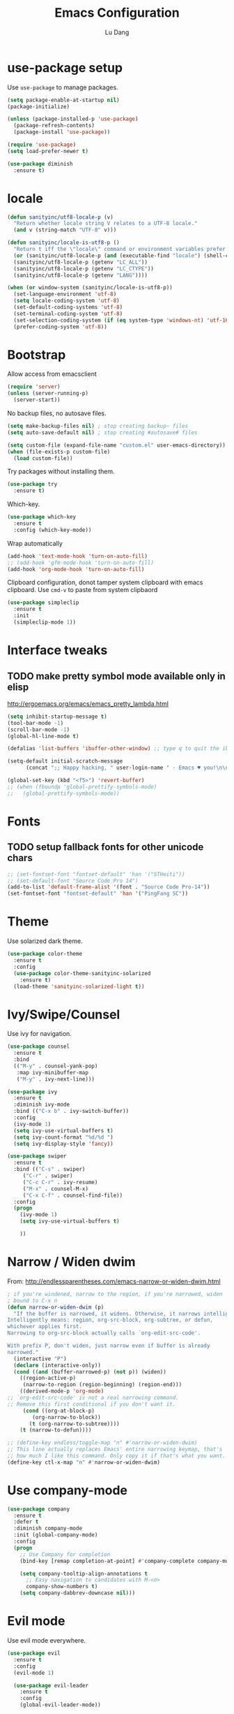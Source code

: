 #+TITLE: Emacs Configuration
#+AUTHOR: Lu Dang
#+EMAIL: eclipselu@gmail.com
#+OPTIONS: toc:nil num:nil

* use-package setup
Use =use-package= to manage packages.

#+BEGIN_SRC emacs-lisp
  (setq package-enable-at-startup nil)
  (package-initialize)

  (unless (package-installed-p 'use-package)
    (package-refresh-contents)
    (package-install 'use-package))

  (require 'use-package)
  (setq load-prefer-newer t)

  (use-package diminish
    :ensure t)
#+END_SRC

* locale
#+BEGIN_SRC emacs-lisp
  (defun sanityinc/utf8-locale-p (v)
    "Return whether locale string V relates to a UTF-8 locale."
    (and v (string-match "UTF-8" v)))

  (defun sanityinc/locale-is-utf8-p ()
    "Return t iff the \"locale\" command or environment variables prefer UTF-8."
    (or (sanityinc/utf8-locale-p (and (executable-find "locale") (shell-command-to-string "locale")))
	(sanityinc/utf8-locale-p (getenv "LC_ALL"))
	(sanityinc/utf8-locale-p (getenv "LC_CTYPE"))
	(sanityinc/utf8-locale-p (getenv "LANG"))))

  (when (or window-system (sanityinc/locale-is-utf8-p))
    (set-language-environment 'utf-8)
    (setq locale-coding-system 'utf-8)
    (set-default-coding-systems 'utf-8)
    (set-terminal-coding-system 'utf-8)
    (set-selection-coding-system (if (eq system-type 'windows-nt) 'utf-16-le 'utf-8))
    (prefer-coding-system 'utf-8))
#+END_SRC
* Bootstrap
Allow access from emacsclient
#+BEGIN_SRC emacs-lisp
(require 'server)
(unless (server-running-p)
  (server-start))
#+END_SRC

No backup files, no autosave files.

#+BEGIN_SRC emacs-lisp
(setq make-backup-files nil) ; stop creating backup~ files
(setq auto-save-default nil) ; stop creating #autosave# files

(setq custom-file (expand-file-name "custom.el" user-emacs-directory))
(when (file-exists-p custom-file)
  (load custom-file))
#+END_SRC

Try packages without installing them.

#+BEGIN_SRC emacs-lisp
(use-package try
  :ensure t)
#+END_SRC

Which-key.

#+BEGIN_SRC emacs-lisp
(use-package which-key
  :ensure t
  :config (which-key-mode))
#+END_SRC

Wrap automatically
#+BEGIN_SRC emacs-lisp
(add-hook 'text-mode-hook 'turn-on-auto-fill)
;; (add-hook 'gfm-mode-hook 'turn-on-auto-fill)
(add-hook 'org-mode-hook 'turn-on-auto-fill)
#+END_SRC

Clipboard configuration, donot tamper system clipboard with emacs clipboard. Use =cmd-v= to paste from system clipbaord
#+BEGIN_SRC emacs-lisp
(use-package simpleclip
  :ensure t
  :init
  (simpleclip-mode 1))
#+END_SRC

* Interface tweaks
** TODO make pretty symbol mode available only in elisp
   http://ergoemacs.org/emacs/emacs_pretty_lambda.html

#+BEGIN_SRC emacs-lisp
  (setq inhibit-startup-message t)
  (tool-bar-mode -1)
  (scroll-bar-mode -1)
  (global-hl-line-mode t)

  (defalias 'list-buffers 'ibuffer-other-window) ;; type q to quit the ibuffer

  (setq-default initial-scratch-message
		(concat ";; Happy hacking, " user-login-name " - Emacs ♥ you!\n\n"))

  (global-set-key (kbd "<f5>") 'revert-buffer)
  ;; (when (fboundp 'global-prettify-symbols-mode)
  ;;   (global-prettify-symbols-mode))
#+END_SRC

* Fonts
** TODO setup fallback fonts for other unicode chars
#+BEGIN_SRC emacs-lisp
  ;; (set-fontset-font "fontset-default" 'han '("STHeiti"))
  ;; (set-default-font "Source Code Pro 14")
  (add-to-list 'default-frame-alist '(font . "Source Code Pro-14"))
  (set-fontset-font "fontset-default" 'han '("PingFang SC"))
#+END_SRC

* Theme
Use solarized dark theme.

#+BEGIN_SRC emacs-lisp
  (use-package color-theme
    :ensure t
    :config
    (use-package color-theme-sanityinc-solarized
      :ensure t)
    (load-theme 'sanityinc-solarized-light t))
#+END_SRC

* Ivy/Swipe/Counsel
Use ivy for navigation.

#+BEGIN_SRC emacs-lisp
(use-package counsel
  :ensure t
  :bind
  (("M-y" . counsel-yank-pop)
   :map ivy-minibuffer-map
   ("M-y" . ivy-next-line)))

(use-package ivy
  :ensure t
  :diminish ivy-mode
  :bind (("C-x b" . ivy-switch-buffer))
  :config
  (ivy-mode 1)
  (setq ivy-use-virtual-buffers t)
  (setq ivy-count-format "%d/%d ")
  (setq ivy-display-style 'fancy))

(use-package swiper
  :ensure t
  :bind (("C-s" . swiper)
	 ("C-r" . swiper)
	 ("C-c C-r" . ivy-resume)
	 ("M-x" . counsel-M-x)
	 ("C-x C-f" . counsel-find-file))
  :config
  (progn
    (ivy-mode 1)
    (setq ivy-use-virtual-buffers t)

    ))
#+END_SRC
* Narrow / Widen dwim
  From: http://endlessparentheses.com/emacs-narrow-or-widen-dwim.html

  #+BEGIN_SRC emacs-lisp
    ; if you're windened, narrow to the region, if you're narrowed, widen
    ; bound to C-x n
    (defun narrow-or-widen-dwim (p)
      "If the buffer is narrowed, it widens. Otherwise, it narrows intelligently.
    Intelligently means: region, org-src-block, org-subtree, or defun,
    whichever applies first.
    Narrowing to org-src-block actually calls `org-edit-src-code'.

    With prefix P, don't widen, just narrow even if buffer is already
    narrowed."
      (interactive "P")
      (declare (interactive-only))
      (cond ((and (buffer-narrowed-p) (not p)) (widen))
	    ((region-active-p)
	     (narrow-to-region (region-beginning) (region-end)))
	    ((derived-mode-p 'org-mode)
    ;; `org-edit-src-code' is not a real narrowing command.
    ;; Remove this first conditional if you don't want it.
	     (cond ((org-at-block-p)
		    (org-narrow-to-block))
		   (t (org-narrow-to-subtree))))
	    (t (narrow-to-defun))))

    ;; (define-key endless/toggle-map "n" #'narrow-or-widen-dwim)
    ;; This line actually replaces Emacs' entire narrowing keymap, that's
    ;; how much I like this command. Only copy it if that's what you want.
    (define-key ctl-x-map "n" #'narrow-or-widen-dwim)
  #+END_SRC
* Use company-mode
#+BEGIN_SRC emacs-lisp
  (use-package company
    :ensure t
    :defer t
    :diminish company-mode
    :init (global-company-mode)
    :config
    (progn
      ;; Use Company for completion
      (bind-key [remap completion-at-point] #'company-complete company-mode-map)

      (setq company-tooltip-align-annotations t
	    ;; Easy navigation to candidates with M-<n>
	    company-show-numbers t)
      (setq company-dabbrev-downcase nil)))
#+END_SRC
* Evil mode
Use evil mode everywhere.

#+BEGIN_SRC emacs-lisp
  (use-package evil
    :ensure t
    :config
    (evil-mode 1)

    (use-package evil-leader
      :ensure t
      :config
      (global-evil-leader-mode))

    (use-package evil-surround
      :ensure t
      :config
      (global-evil-surround-mode))

    (use-package evil-commentary
      :ensure t
      :config
      (evil-commentary-mode))

    (use-package evil-indent-textobject
      :ensure t))
#+END_SRC

* Org mode
** Org look and feel
  #+BEGIN_SRC emacs-lisp
    ;; (setq org-ellipsis " ▼")
    (setq org-ellipsis " ⤵")
    (use-package org-bullets
      :ensure t
      :config
      (add-hook 'org-mode-hook (lambda() (org-bullets-mode 1))))
  #+END_SRC
** LaTeX
  #+BEGIN_SRC emacs-lisp
    (require 'ox-beamer)
    (setq org-latex-pdf-process '("xelatex -interaction nonstopmode %f"
				  "xelatex -interaction nonstopmode %f"))
  #+END_SRC
** Reveal.js
  #+BEGIN_SRC emacs-lisp
    (use-package ox-reveal
      :ensure ox-reveal
      :config
      (use-package htmlize
	:ensure t))
    (setq org-reveal-root "http://cdn.jsdelivr.net/reveal.js/3.0.0/")
    (setq org-reveal-mathjax t)
  #+END_SRC
** Org Capture
  #+BEGIN_SRC emacs-lisp
    (setq org-capture-templates
	  '(("a" "Appointment" entry (file  "~/Dropbox/orgfiles/agenda.org" )
	     "* %?\n\n%^T\n\n:PROPERTIES:\n\n:END:\n\n")
	    ("b" "Blog idea" entry (file+headline "~/Dropbox/orgfiles/i.org" "Blog Topics:")
	     "* %?\n%T" :prepend t)
	    ("t" "To Do Item" entry (file+headline "~/Dropbox/orgfiles/i.org" "To Do")
	     "* TODO %?\n%u" :prepend t)
	    ("n" "Note" entry (file+headline "~/Dropbox/orgfiles/i.org" "Note space")
	     "* %?\n%u" :prepend t)))
  #+END_SRC

** Journal
   #+BEGIN_SRC emacs-lisp
     (use-package org-journal
       :ensure t
       :config
       (setq org-journal-dir "~/Dropbox/Diary/journal")
       (setq org-journal-file-format "%Y-%m-%d.org")
       (setq org-journal-date-format "%Y-%m-%d, %A"))
   #+END_SRC
* Exec path from shell
  Set env vars from shell.
#+BEGIN_SRC emacs-lisp
  (use-package exec-path-from-shell
    :ensure t
    :config
    (dolist (var '("SSH_AUTH_SOCK" "SSH_AGENT_PID" "GPG_AGENT_INFO" "LANG" "LC_CTYPE"))
      (add-to-list 'exec-path-from-shell-variables var))
    (when (memq window-system '(mac ns x))
      (exec-path-from-shell-initialize)))
#+END_SRC
* Git
#+BEGIN_SRC emacs-lisp
  (use-package git-blamed
    :ensure t)

  (use-package gitignore-mode
    :ensure t)

  (use-package gitconfig-mode
    :ensure t)

  (use-package fullframe
    :ensure t)

  ;; magit
  (use-package magit
    :ensure t
    :bind
    (("C-x g" . magit-status)
     ("C-x M-g" . magit-dispatch-popup))
    :config
    (use-package evil-magit
      :ensure t)

    (setq-default magit-diff-refine-hunk t)
    (fullframe magit-status magit-mode-quit-window))

  ;; edit git commit messages
  ;; make magit to be able to deal with git commit, git rebase, etc
  (use-package git-commit
    :ensure t
    :config
    (add-hook 'git-commit-mode-hook 'goto-address-mode))
#+END_SRC
* Flycheck
#+BEGIN_SRC emacs-lisp
  (use-package flycheck
    :ensure t
    :init
    (global-flycheck-mode t))
#+END_SRC
* Yasnippet
  #+BEGIN_SRC emacs-lisp
    (use-package yasnippet
      :ensure t
      :diminish yas-minor-mode
      :init
      (use-package yasnippet-snippets
	:ensure t)
      (yas-global-mode 1))
  #+END_SRC
* Projectile and dumb-jump
#+BEGIN_SRC emacs-lisp
  (use-package projectile
    :ensure t
    :config
    (projectile-global-mode)
    (setq projectile-completion-system 'ivy))

  (use-package counsel-projectile
    :ensure t
    :config
    (counsel-projectile-mode))

  (use-package dumb-jump
    :bind (("M-g o" . dumb-jump-go-other-window)
	   ("M-g j" . dumb-jump-go)
	   ("M-g i" . dumb-jump-go-prompt)
	   ("M-g x" . dumb-jump-go-prefer-external)
	   ("M-g z" . dumb-jump-go-prefer-external-other-window))
    :config (setq dumb-jump-selector 'ivy) ;; (setq dumb-jump-selector 'helm)
    :ensure t)
#+END_SRC
* Python
** TODO use company mode for code completion
** TODO use anacoda mode
* Rust
#+BEGIN_SRC emacs-lisp
  (use-package rust-mode
    :ensure t
    :config
    (use-package racer
      :ensure t)

    (use-package cargo
      :ensure t)

    (use-package flycheck-rust
      :ensure t)

    (add-hook 'rust-mode-hook #'racer-mode)
    (add-hook 'racer-mode-hook #'eldoc-mode)
    (add-hook 'racer-mode-hook #'company-mode)
    (add-hook 'rust-mode-hook #'cargo-minor-mode)
    (add-hook 'rust-mode-hook #'electric-pair-mode)
    (add-hook 'flycheck-mode-hook #'flycheck-rust-setup)

    (setq racer-rust-src-path
	  "~/.rustup/toolchains/stable-x86_64-apple-darwin/lib/rustlib/src/rust/src/")
    (setq cargo-process--command-flags "--color auto")
    (setq rust-format-on-save t))
#+END_SRC
* Other misc stuff
  #+BEGIN_SRC emacs-lisp
    (use-package keyfreq
      :ensure t
      :config
      (keyfreq-mode 1)
      (keyfreq-autosave-mode 1))

    (use-package ace-window
      :ensure t
      :init
      (progn
	(global-set-key [remap other-window] 'ace-window)
	(custom-set-faces
	 '(aw-leading-char-face
	   ((t (:inherit ace-jump-face-foreground :height 3.0)))))
	))

    (use-package beacon
      :ensure t
      :config
      (beacon-mode 1)
      (setq beacon-color "#666600"))

    (use-package expand-region
      :ensure t
      :bind
      ("C-=" . er/expand-region))
  #+END_SRC
